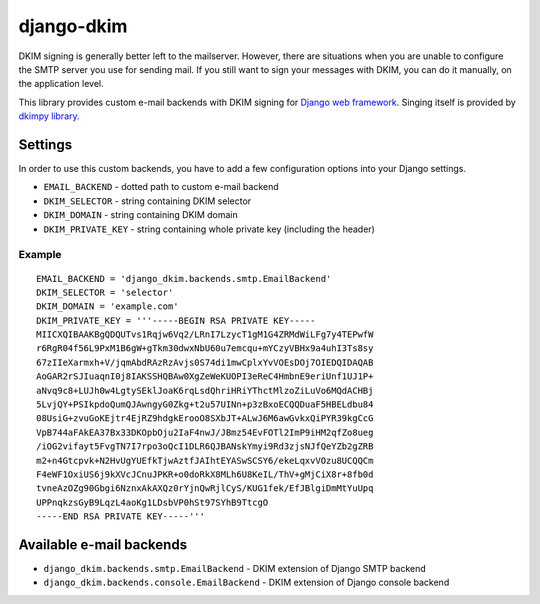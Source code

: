 =============
 django-dkim
=============

.. image:: https://travis-ci.org/stinovlas/django-dkim.svg?branch=master
    :target: https://travis-ci.org/stinovlas/django-dkim
.. image:: https://codecov.io/gh/stinovlas/django-dkim/branch/master/graph/badge.svg
    :target: https://codecov.io/gh/stinovlas/django-dkim
.. image:: https://img.shields.io/pypi/pyversions/django-dkim.svg
    :target: https://pypi.org/project/django-dkim
.. image:: https://img.shields.io/pypi/djversions/django-dkim.svg
    :target: https://pypi.org/project/django-dkim

DKIM signing is generally better left to the mailserver. However, there are situations
when you are unable to configure the SMTP server you use for sending mail. If you still
want to sign your messages with DKIM, you can do it manually, on the application level.

This library provides custom e-mail backends with DKIM signing for
`Django web framework <https://www.djangoproject.com/>`_. Singing
itself is provided by `dkimpy library <https://launchpad.net/dkimpy>`_.


----------
 Settings
----------

In order to use this custom backends, you have to add a few configuration options into your Django settings.

* ``EMAIL_BACKEND`` - dotted path to custom e-mail backend
* ``DKIM_SELECTOR`` - string containing DKIM selector
* ``DKIM_DOMAIN`` - string containing DKIM domain
* ``DKIM_PRIVATE_KEY`` - string containing whole private key (including the header)

Example
^^^^^^^
::

    EMAIL_BACKEND = 'django_dkim.backends.smtp.EmailBackend'
    DKIM_SELECTOR = 'selector'
    DKIM_DOMAIN = 'example.com'
    DKIM_PRIVATE_KEY = '''-----BEGIN RSA PRIVATE KEY-----
    MIICXQIBAAKBgQDQUTvs1Rqjw6Vq2/LRnI7LzycT1gM1G4ZRMdWiLFg7y4TEPwfW
    r6RgR04f56L9PxM1B6gW+gTkm30dwxNbU60u7emcqu+mYCzyVBHx9a4uhI3Ts8sy
    67zIIeXarmxh+V/jqmAbdRAzRzAvjs0S74di1mwCplxYvVOEsDOj7OIEDQIDAQAB
    AoGAR2rSJIuaqnI0j8IAKSSHQBAw0XgZeWeKUOPI3eReC4HmbnE9eriUnf1UJ1P+
    aNvq9c8+LUJh0w4LgtySEklJoaK6rqLsdQhriHRiYThctMlzoZiLuVo6MQdACHBj
    5LvjQY+PSIkpdoQumQJAwngyG0Zkg+t2u57UINn+p3zBxoECQQDuaF5HBELdbu84
    08UsiG+zvuGoKEjtr4EjRZ9hdgkErooO8SXbJT+ALwJ6M6awGvkxQiPYR39kgCcG
    VpB744aFAkEA37Bx33DKOpbOju2IaF4nwJ/JBmz54EvFOTl2ImP9iHM2qfZo8ueg
    /iOG2vifayt5FvgTN7I7rpo3oQcI1DLR6QJBANskYmyi9Rd3zjsNJfQeYZb2gZRB
    m2+n4Gtcpvk+N2HvUgYUEfkTjwAztfJAIhtEYASwSCSY6/ekeLqxvVOzu8UCQQCm
    F4eWF1OxiUS6j9kXVcJCnuJPKR+o0doRkX8MLh6U8KeIL/ThV+gMjCiX8r+8fb0d
    tvneAzOZg90Gbgi6NznxAkAXQz0rYjnQwRjlCyS/KUG1fek/EfJBlgiDmMtYuUpq
    UPPnqkzsGyB9LqzL4aoKg1LDsbVP0hSt97SYhB9TtcgO
    -----END RSA PRIVATE KEY-----'''


---------------------------
 Available e-mail backends
---------------------------

* ``django_dkim.backends.smtp.EmailBackend`` - DKIM extension of Django SMTP backend
* ``django_dkim.backends.console.EmailBackend`` - DKIM extension of Django console backend
